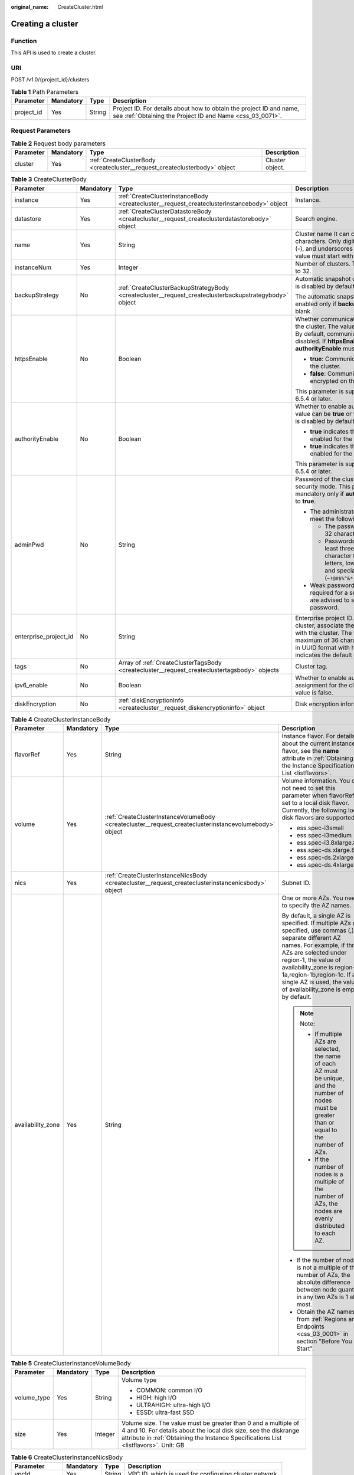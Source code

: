 :original_name: CreateCluster.html

.. _CreateCluster:

Creating a cluster
==================

Function
--------

This API is used to create a cluster.

URI
---

POST /v1.0/{project_id}/clusters

.. table:: **Table 1** Path Parameters

   +------------+-----------+--------+----------------------------------------------------------------------------------------------------------------------------------+
   | Parameter  | Mandatory | Type   | Description                                                                                                                      |
   +============+===========+========+==================================================================================================================================+
   | project_id | Yes       | String | Project ID. For details about how to obtain the project ID and name, see :ref:`Obtaining the Project ID and Name <css_03_0071>`. |
   +------------+-----------+--------+----------------------------------------------------------------------------------------------------------------------------------+

Request Parameters
------------------

.. table:: **Table 2** Request body parameters

   +-----------+-----------+----------------------------------------------------------------------------+-----------------+
   | Parameter | Mandatory | Type                                                                       | Description     |
   +===========+===========+============================================================================+=================+
   | cluster   | Yes       | :ref:`CreateClusterBody <createcluster__request_createclusterbody>` object | Cluster object. |
   +-----------+-----------+----------------------------------------------------------------------------+-----------------+

.. _createcluster__request_createclusterbody:

.. table:: **Table 3** CreateClusterBody

   +-----------------------+-----------------+--------------------------------------------------------------------------------------------------------+----------------------------------------------------------------------------------------------------------------------------------------------------------------------------------------------------------------------------------------------------------------------+
   | Parameter             | Mandatory       | Type                                                                                                   | Description                                                                                                                                                                                                                                                          |
   +=======================+=================+========================================================================================================+======================================================================================================================================================================================================================================================================+
   | instance              | Yes             | :ref:`CreateClusterInstanceBody <createcluster__request_createclusterinstancebody>` object             | Instance.                                                                                                                                                                                                                                                            |
   +-----------------------+-----------------+--------------------------------------------------------------------------------------------------------+----------------------------------------------------------------------------------------------------------------------------------------------------------------------------------------------------------------------------------------------------------------------+
   | datastore             | Yes             | :ref:`CreateClusterDatastoreBody <createcluster__request_createclusterdatastorebody>` object           | Search engine.                                                                                                                                                                                                                                                       |
   +-----------------------+-----------------+--------------------------------------------------------------------------------------------------------+----------------------------------------------------------------------------------------------------------------------------------------------------------------------------------------------------------------------------------------------------------------------+
   | name                  | Yes             | String                                                                                                 | Cluster name It can contain 4 to 32 characters. Only digits, letters, hyphens (-), and underscores (_) are allowed. The value must start with a letter.                                                                                                              |
   +-----------------------+-----------------+--------------------------------------------------------------------------------------------------------+----------------------------------------------------------------------------------------------------------------------------------------------------------------------------------------------------------------------------------------------------------------------+
   | instanceNum           | Yes             | Integer                                                                                                | Number of clusters. The value range is 1 to 32.                                                                                                                                                                                                                      |
   +-----------------------+-----------------+--------------------------------------------------------------------------------------------------------+----------------------------------------------------------------------------------------------------------------------------------------------------------------------------------------------------------------------------------------------------------------------+
   | backupStrategy        | No              | :ref:`CreateClusterBackupStrategyBody <createcluster__request_createclusterbackupstrategybody>` object | Automatic snapshot creation policy, which is disabled by default.                                                                                                                                                                                                    |
   |                       |                 |                                                                                                        |                                                                                                                                                                                                                                                                      |
   |                       |                 |                                                                                                        | The automatic snapshot creation policy is enabled only if **backupStrategy** is not left blank.                                                                                                                                                                      |
   +-----------------------+-----------------+--------------------------------------------------------------------------------------------------------+----------------------------------------------------------------------------------------------------------------------------------------------------------------------------------------------------------------------------------------------------------------------+
   | httpsEnable           | No              | Boolean                                                                                                | Whether communication is encrypted on the cluster. The value can be **true** or **false**. By default, communication encryption is disabled. If **httpsEnable** is set to **true**, **authorityEnable** must be set to **true**.                                     |
   |                       |                 |                                                                                                        |                                                                                                                                                                                                                                                                      |
   |                       |                 |                                                                                                        | -  **true**: Communication is encrypted on the cluster.                                                                                                                                                                                                              |
   |                       |                 |                                                                                                        |                                                                                                                                                                                                                                                                      |
   |                       |                 |                                                                                                        | -  **false**: Communication is not encrypted on the cluster.                                                                                                                                                                                                         |
   |                       |                 |                                                                                                        |                                                                                                                                                                                                                                                                      |
   |                       |                 |                                                                                                        | This parameter is supported in clusters 6.5.4 or later.                                                                                                                                                                                                              |
   +-----------------------+-----------------+--------------------------------------------------------------------------------------------------------+----------------------------------------------------------------------------------------------------------------------------------------------------------------------------------------------------------------------------------------------------------------------+
   | authorityEnable       | No              | Boolean                                                                                                | Whether to enable authentication. The value can be **true** or **false**. Authentication is disabled by default.                                                                                                                                                     |
   |                       |                 |                                                                                                        |                                                                                                                                                                                                                                                                      |
   |                       |                 |                                                                                                        | -  **true** indicates that authentication is enabled for the cluster.                                                                                                                                                                                                |
   |                       |                 |                                                                                                        |                                                                                                                                                                                                                                                                      |
   |                       |                 |                                                                                                        | -  **true** indicates that authentication is enabled for the cluster.                                                                                                                                                                                                |
   |                       |                 |                                                                                                        |                                                                                                                                                                                                                                                                      |
   |                       |                 |                                                                                                        | This parameter is supported in clusters 6.5.4 or later.                                                                                                                                                                                                              |
   +-----------------------+-----------------+--------------------------------------------------------------------------------------------------------+----------------------------------------------------------------------------------------------------------------------------------------------------------------------------------------------------------------------------------------------------------------------+
   | adminPwd              | No              | String                                                                                                 | Password of the cluster user **admin** in security mode. This parameter is mandatory only if **authorityEnable** is set to **true**.                                                                                                                                 |
   |                       |                 |                                                                                                        |                                                                                                                                                                                                                                                                      |
   |                       |                 |                                                                                                        | -  The administrator password must meet the following requirements:                                                                                                                                                                                                  |
   |                       |                 |                                                                                                        |                                                                                                                                                                                                                                                                      |
   |                       |                 |                                                                                                        |    -  The password can contain 8 to 32 characters.                                                                                                                                                                                                                   |
   |                       |                 |                                                                                                        |                                                                                                                                                                                                                                                                      |
   |                       |                 |                                                                                                        |    -  Passwords must contain at least three of the following character types: uppercase letters, lowercase letters, digits, and special characters (``~!@#$%^&*()-_=+\|[{}];:,<.>/?``).                                                                              |
   |                       |                 |                                                                                                        |                                                                                                                                                                                                                                                                      |
   |                       |                 |                                                                                                        | -  Weak password verification is required for a security cluster. You are advised to set a strong password.                                                                                                                                                          |
   +-----------------------+-----------------+--------------------------------------------------------------------------------------------------------+----------------------------------------------------------------------------------------------------------------------------------------------------------------------------------------------------------------------------------------------------------------------+
   | enterprise_project_id | No              | String                                                                                                 | Enterprise project ID. When creating a cluster, associate the enterprise project ID with the cluster. The value can contain a maximum of 36 characters. It is string **0** or in UUID format with hyphens (-). Value **0** indicates the default enterprise project. |
   +-----------------------+-----------------+--------------------------------------------------------------------------------------------------------+----------------------------------------------------------------------------------------------------------------------------------------------------------------------------------------------------------------------------------------------------------------------+
   | tags                  | No              | Array of :ref:`CreateClusterTagsBody <createcluster__request_createclustertagsbody>` objects           | Cluster tag.                                                                                                                                                                                                                                                         |
   +-----------------------+-----------------+--------------------------------------------------------------------------------------------------------+----------------------------------------------------------------------------------------------------------------------------------------------------------------------------------------------------------------------------------------------------------------------+
   | ipv6_enable           | No              | Boolean                                                                                                | Whether to enable automatic IPv6 address assignment for the cluster. The default value is false.                                                                                                                                                                     |
   +-----------------------+-----------------+--------------------------------------------------------------------------------------------------------+----------------------------------------------------------------------------------------------------------------------------------------------------------------------------------------------------------------------------------------------------------------------+
   | diskEncryption        | No              | :ref:`diskEncryptionInfo <createcluster__request_diskencryptioninfo>` object                           | Disk encryption information.                                                                                                                                                                                                                                         |
   +-----------------------+-----------------+--------------------------------------------------------------------------------------------------------+----------------------------------------------------------------------------------------------------------------------------------------------------------------------------------------------------------------------------------------------------------------------+

.. _createcluster__request_createclusterinstancebody:

.. table:: **Table 4** CreateClusterInstanceBody

   +-------------------+-----------------+--------------------------------------------------------------------------------------------------------+-------------------------------------------------------------------------------------------------------------------------------------------------------------------------------------------------------------------------------------------------------------------------------------------------------------------------+
   | Parameter         | Mandatory       | Type                                                                                                   | Description                                                                                                                                                                                                                                                                                                             |
   +===================+=================+========================================================================================================+=========================================================================================================================================================================================================================================================================================================================+
   | flavorRef         | Yes             | String                                                                                                 | Instance flavor. For details about the current instance flavor, see the **name** attribute in :ref:`Obtaining the Instance Specifications List <listflavors>`.                                                                                                                                                          |
   +-------------------+-----------------+--------------------------------------------------------------------------------------------------------+-------------------------------------------------------------------------------------------------------------------------------------------------------------------------------------------------------------------------------------------------------------------------------------------------------------------------+
   | volume            | Yes             | :ref:`CreateClusterInstanceVolumeBody <createcluster__request_createclusterinstancevolumebody>` object | Volume information. You do not need to set this parameter when flavorRef is set to a local disk flavor. Currently, the following local disk flavors are supported:                                                                                                                                                      |
   |                   |                 |                                                                                                        |                                                                                                                                                                                                                                                                                                                         |
   |                   |                 |                                                                                                        | -  ess.spec-i3small                                                                                                                                                                                                                                                                                                     |
   |                   |                 |                                                                                                        |                                                                                                                                                                                                                                                                                                                         |
   |                   |                 |                                                                                                        | -  ess.spec-i3medium                                                                                                                                                                                                                                                                                                    |
   |                   |                 |                                                                                                        |                                                                                                                                                                                                                                                                                                                         |
   |                   |                 |                                                                                                        | -  ess.spec-i3.8xlarge.8                                                                                                                                                                                                                                                                                                |
   |                   |                 |                                                                                                        |                                                                                                                                                                                                                                                                                                                         |
   |                   |                 |                                                                                                        | -  ess.spec-ds.xlarge.8                                                                                                                                                                                                                                                                                                 |
   |                   |                 |                                                                                                        |                                                                                                                                                                                                                                                                                                                         |
   |                   |                 |                                                                                                        | -  ess.spec-ds.2xlarge.8                                                                                                                                                                                                                                                                                                |
   |                   |                 |                                                                                                        |                                                                                                                                                                                                                                                                                                                         |
   |                   |                 |                                                                                                        | -  ess.spec-ds.4xlarge.8                                                                                                                                                                                                                                                                                                |
   +-------------------+-----------------+--------------------------------------------------------------------------------------------------------+-------------------------------------------------------------------------------------------------------------------------------------------------------------------------------------------------------------------------------------------------------------------------------------------------------------------------+
   | nics              | Yes             | :ref:`CreateClusterInstanceNicsBody <createcluster__request_createclusterinstancenicsbody>` object     | Subnet ID.                                                                                                                                                                                                                                                                                                              |
   +-------------------+-----------------+--------------------------------------------------------------------------------------------------------+-------------------------------------------------------------------------------------------------------------------------------------------------------------------------------------------------------------------------------------------------------------------------------------------------------------------------+
   | availability_zone | Yes             | String                                                                                                 | One or more AZs. You need to specify the AZ names.                                                                                                                                                                                                                                                                      |
   |                   |                 |                                                                                                        |                                                                                                                                                                                                                                                                                                                         |
   |                   |                 |                                                                                                        | By default, a single AZ is specified. If multiple AZs are specified, use commas (,) to separate different AZ names. For example, if three AZs are selected under region-1, the value of availability_zone is region-1a,region-1b,region-1c. If a single AZ is used, the value of availability_zone is empty by default. |
   |                   |                 |                                                                                                        |                                                                                                                                                                                                                                                                                                                         |
   |                   |                 |                                                                                                        | .. note::                                                                                                                                                                                                                                                                                                               |
   |                   |                 |                                                                                                        |                                                                                                                                                                                                                                                                                                                         |
   |                   |                 |                                                                                                        |    Note:                                                                                                                                                                                                                                                                                                                |
   |                   |                 |                                                                                                        |                                                                                                                                                                                                                                                                                                                         |
   |                   |                 |                                                                                                        |    - If multiple AZs are selected, the name of each AZ must be unique, and the number of nodes must be greater than or equal to the number of AZs.                                                                                                                                                                      |
   |                   |                 |                                                                                                        |                                                                                                                                                                                                                                                                                                                         |
   |                   |                 |                                                                                                        |    - If the number of nodes is a multiple of the number of AZs, the nodes are evenly distributed to each AZ.                                                                                                                                                                                                            |
   |                   |                 |                                                                                                        |                                                                                                                                                                                                                                                                                                                         |
   |                   |                 |                                                                                                        | -  If the number of nodes is not a multiple of the number of AZs, the absolute difference between node quantity in any two AZs is 1 at most.                                                                                                                                                                            |
   |                   |                 |                                                                                                        |                                                                                                                                                                                                                                                                                                                         |
   |                   |                 |                                                                                                        | -  Obtain the AZ names from :ref:`Regions and Endpoints <css_03_0001>` in section "Before You Start".                                                                                                                                                                                                                   |
   +-------------------+-----------------+--------------------------------------------------------------------------------------------------------+-------------------------------------------------------------------------------------------------------------------------------------------------------------------------------------------------------------------------------------------------------------------------------------------------------------------------+

.. _createcluster__request_createclusterinstancevolumebody:

.. table:: **Table 5** CreateClusterInstanceVolumeBody

   +-----------------+-----------------+-----------------+---------------------------------------------------------------------------------------------------------------------------------------------------------------------------------------------------------------------------+
   | Parameter       | Mandatory       | Type            | Description                                                                                                                                                                                                               |
   +=================+=================+=================+===========================================================================================================================================================================================================================+
   | volume_type     | Yes             | String          | Volume type                                                                                                                                                                                                               |
   |                 |                 |                 |                                                                                                                                                                                                                           |
   |                 |                 |                 | -  COMMON: common I/O                                                                                                                                                                                                     |
   |                 |                 |                 |                                                                                                                                                                                                                           |
   |                 |                 |                 | -  HIGH: high I/O                                                                                                                                                                                                         |
   |                 |                 |                 |                                                                                                                                                                                                                           |
   |                 |                 |                 | -  ULTRAHIGH: ultra-high I/O                                                                                                                                                                                              |
   |                 |                 |                 |                                                                                                                                                                                                                           |
   |                 |                 |                 | -  ESSD: ultra-fast SSD                                                                                                                                                                                                   |
   +-----------------+-----------------+-----------------+---------------------------------------------------------------------------------------------------------------------------------------------------------------------------------------------------------------------------+
   | size            | Yes             | Integer         | Volume size. The value must be greater than 0 and a multiple of 4 and 10. For details about the local disk size, see the diskrange attribute in :ref:`Obtaining the Instance Specifications List <listflavors>`. Unit: GB |
   +-----------------+-----------------+-----------------+---------------------------------------------------------------------------------------------------------------------------------------------------------------------------------------------------------------------------+

.. _createcluster__request_createclusterinstancenicsbody:

.. table:: **Table 6** CreateClusterInstanceNicsBody

   +-----------------+-----------+--------+--------------------------------------------------------+
   | Parameter       | Mandatory | Type   | Description                                            |
   +=================+===========+========+========================================================+
   | vpcId           | Yes       | String | VPC ID, which is used for configuring cluster network. |
   +-----------------+-----------+--------+--------------------------------------------------------+
   | netId           | Yes       | String | Subnet ID (network ID).                                |
   +-----------------+-----------+--------+--------------------------------------------------------+
   | securityGroupId | Yes       | String | Security group ID.                                     |
   +-----------------+-----------+--------+--------------------------------------------------------+
   | ip              | No        | String | Node IP address.                                       |
   +-----------------+-----------+--------+--------------------------------------------------------+

.. _createcluster__request_createclusterdatastorebody:

.. table:: **Table 7** CreateClusterDatastoreBody

   +-----------+-----------+--------+--------------------------------------------------------------------------------------------------------------------------+
   | Parameter | Mandatory | Type   | Description                                                                                                              |
   +===========+===========+========+==========================================================================================================================+
   | version   | Yes       | String | Elasticsearch/Logstash engine version. For details, see the supported versions in :ref:`Before You Start <css_03_0001>`. |
   +-----------+-----------+--------+--------------------------------------------------------------------------------------------------------------------------+
   | type      | Yes       | String | Engine type. The value can be elasticsearch, logstash, or opensearch.                                                    |
   +-----------+-----------+--------+--------------------------------------------------------------------------------------------------------------------------+

.. _createcluster__request_createclusterbackupstrategybody:

.. table:: **Table 8** CreateClusterBackupStrategyBody

   +-----------------+-----------------+-----------------+-----------------------------------------------------------------------------------------------------------------------------------------------------------------------------------------------------------------------------------------------------------------------------------------------------------------------------------------------------------------------------------------------------------------------------------------------------------------------------------------------------------------------------------------------------------------------------------------------------------------------------------------------------------------------------------------------------------------------------+
   | Parameter       | Mandatory       | Type            | Description                                                                                                                                                                                                                                                                                                                                                                                                                                                                                                                                                                                                                                                                                                                 |
   +=================+=================+=================+=============================================================================================================================================================================================================================================================================================================================================================================================================================================================================================================================================================================================================================================================================================================================+
   | period          | Yes             | String          | Time when a snapshot is generated every day. Snapshots can only be generated on the hour. The format is HH:mm z: HH:mm refers to the hour time and z refers to the time zone. For example, 00:00 GMT+08:00 and 01:00 GMT+08:00.                                                                                                                                                                                                                                                                                                                                                                                                                                                                                             |
   |                 |                 |                 |                                                                                                                                                                                                                                                                                                                                                                                                                                                                                                                                                                                                                                                                                                                             |
   |                 |                 |                 | .. note::                                                                                                                                                                                                                                                                                                                                                                                                                                                                                                                                                                                                                                                                                                                   |
   |                 |                 |                 |                                                                                                                                                                                                                                                                                                                                                                                                                                                                                                                                                                                                                                                                                                                             |
   |                 |                 |                 |    The default value is 00:00 GMT+08:00. When frequency is set to HOUR, you do not need to specify period. By default, snapshot creation starts from the next hour after the settings are successful.                                                                                                                                                                                                                                                                                                                                                                                                                                                                                                                       |
   +-----------------+-----------------+-----------------+-----------------------------------------------------------------------------------------------------------------------------------------------------------------------------------------------------------------------------------------------------------------------------------------------------------------------------------------------------------------------------------------------------------------------------------------------------------------------------------------------------------------------------------------------------------------------------------------------------------------------------------------------------------------------------------------------------------------------------+
   | prefix          | Yes             | String          | Prefix of a snapshot that is automatically created, which is manually entered. Enter up to 32 characters and start with a lowercase letter. Lowercase letters, digits, hyphens (-), and underscores (_) are allowed.                                                                                                                                                                                                                                                                                                                                                                                                                                                                                                        |
   +-----------------+-----------------+-----------------+-----------------------------------------------------------------------------------------------------------------------------------------------------------------------------------------------------------------------------------------------------------------------------------------------------------------------------------------------------------------------------------------------------------------------------------------------------------------------------------------------------------------------------------------------------------------------------------------------------------------------------------------------------------------------------------------------------------------------------+
   | keepday         | Yes             | Integer         | Set the number of retained snapshots. The value ranges from 1 to 90. Expired snapshots will be automatically deleted on the half hour. The deletion policy applies only to automated snapshots that are executed at the same frequency as the current automatic snapshot creation policy.                                                                                                                                                                                                                                                                                                                                                                                                                                   |
   +-----------------+-----------------+-----------------+-----------------------------------------------------------------------------------------------------------------------------------------------------------------------------------------------------------------------------------------------------------------------------------------------------------------------------------------------------------------------------------------------------------------------------------------------------------------------------------------------------------------------------------------------------------------------------------------------------------------------------------------------------------------------------------------------------------------------------+
   | bucket          | No              | String          | Name of the OBS bucket used for backup.                                                                                                                                                                                                                                                                                                                                                                                                                                                                                                                                                                                                                                                                                     |
   +-----------------+-----------------+-----------------+-----------------------------------------------------------------------------------------------------------------------------------------------------------------------------------------------------------------------------------------------------------------------------------------------------------------------------------------------------------------------------------------------------------------------------------------------------------------------------------------------------------------------------------------------------------------------------------------------------------------------------------------------------------------------------------------------------------------------------+
   | basePath        | No              | String          | Storage path of the snapshot in the OBS bucket.                                                                                                                                                                                                                                                                                                                                                                                                                                                                                                                                                                                                                                                                             |
   +-----------------+-----------------+-----------------+-----------------------------------------------------------------------------------------------------------------------------------------------------------------------------------------------------------------------------------------------------------------------------------------------------------------------------------------------------------------------------------------------------------------------------------------------------------------------------------------------------------------------------------------------------------------------------------------------------------------------------------------------------------------------------------------------------------------------------+
   | agency          | No              | String          | Agency name. You can create an agency to allow CSS to call other cloud services. The value can contain only letters (a-z and A-Z), digits (0-9), hyphens (-), and underscores (_). It cannot contain Chinese characters or other special characters.                                                                                                                                                                                                                                                                                                                                                                                                                                                                        |
   |                 |                 |                 |                                                                                                                                                                                                                                                                                                                                                                                                                                                                                                                                                                                                                                                                                                                             |
   |                 |                 |                 | .. note::                                                                                                                                                                                                                                                                                                                                                                                                                                                                                                                                                                                                                                                                                                                   |
   |                 |                 |                 |                                                                                                                                                                                                                                                                                                                                                                                                                                                                                                                                                                                                                                                                                                                             |
   |                 |                 |                 |    If none of the bucket, basePath, and agency parameters are specified, the system will automatically create an OBS bucket and an IAM agency. If the creation fails, you need to manually configure correct parameters.                                                                                                                                                                                                                                                                                                                                                                                                                                                                                                    |
   +-----------------+-----------------+-----------------+-----------------------------------------------------------------------------------------------------------------------------------------------------------------------------------------------------------------------------------------------------------------------------------------------------------------------------------------------------------------------------------------------------------------------------------------------------------------------------------------------------------------------------------------------------------------------------------------------------------------------------------------------------------------------------------------------------------------------------+
   | frequency       | No              | String          | Frequency of automatically creating snapshots.                                                                                                                                                                                                                                                                                                                                                                                                                                                                                                                                                                                                                                                                              |
   |                 |                 |                 |                                                                                                                                                                                                                                                                                                                                                                                                                                                                                                                                                                                                                                                                                                                             |
   |                 |                 |                 | .. note::                                                                                                                                                                                                                                                                                                                                                                                                                                                                                                                                                                                                                                                                                                                   |
   |                 |                 |                 |                                                                                                                                                                                                                                                                                                                                                                                                                                                                                                                                                                                                                                                                                                                             |
   |                 |                 |                 |    The default value is DAY. If this parameter is set to HOUR, the scheduled task is executed every hour. If this parameter is set to DAY, the scheduled task is executed every day. If this parameter is set to SUN, MON, TUE, WED, THU, FRI or SAT, the scheduled task is executed at the specified day of every week. For example, SUN indicates that the task is executed once every Sunday. The number of retained snapshots depends on the execution frequency and indexes set in the automatic snapshot creation policy. If the execution interval is short or the index data volume is large, the number of retained automatic snapshots may not reach the preset value. Set this value based on actual conditions. |
   +-----------------+-----------------+-----------------+-----------------------------------------------------------------------------------------------------------------------------------------------------------------------------------------------------------------------------------------------------------------------------------------------------------------------------------------------------------------------------------------------------------------------------------------------------------------------------------------------------------------------------------------------------------------------------------------------------------------------------------------------------------------------------------------------------------------------------+

.. _createcluster__request_createclustertagsbody:

.. table:: **Table 9** CreateClusterTagsBody

   +-----------+-----------+--------+-----------------------------------------------------------------------------------------------------------------------------------------------------------------------------------------------------------------------------------------------+
   | Parameter | Mandatory | Type   | Description                                                                                                                                                                                                                                   |
   +===========+===========+========+===============================================================================================================================================================================================================================================+
   | key       | Yes       | String | Separate multiple AZs with commas (,). For example, to specify three AZs in CN North-Beijing4, you can set availability_zone to cn-north-4a,cn-north-4b,cn-north-4c. By default, a single AZ is created when this parameter is not specified. |
   +-----------+-----------+--------+-----------------------------------------------------------------------------------------------------------------------------------------------------------------------------------------------------------------------------------------------+
   | value     | Yes       | String | Tag value. The value can contain 0 to 43 characters. It can only contain digits, letters, hyphens (-), and underscores (_).                                                                                                                   |
   +-----------+-----------+--------+-----------------------------------------------------------------------------------------------------------------------------------------------------------------------------------------------------------------------------------------------+

.. _createcluster__request_diskencryptioninfo:

.. table:: **Table 10** diskEncryptionInfo

   +-----------------+-----------------+-----------------+-------------------------------------------------------------------------------------+
   | Parameter       | Mandatory       | Type            | Description                                                                         |
   +=================+=================+=================+=====================================================================================+
   | systemEncrypted | No              | String          | Whether to enable disk encryption. The value can be 0 or 1. The default value is 0. |
   |                 |                 |                 |                                                                                     |
   |                 |                 |                 | 0: Disable disk encryption.                                                         |
   |                 |                 |                 |                                                                                     |
   |                 |                 |                 | 1: Enable disk encryption.                                                          |
   +-----------------+-----------------+-----------------+-------------------------------------------------------------------------------------+
   | systemCmkid     | No              | String          | KMS key ID. This parameter is valid only when **systemEncrypted** is set to 1.      |
   +-----------------+-----------------+-----------------+-------------------------------------------------------------------------------------+

Response Parameters
-------------------

**Status code: 200**

.. table:: **Table 11** Response body parameters

   +-----------+---------------------------------------------------------------------------------------------------+-----------------+
   | Parameter | Type                                                                                              | Description     |
   +===========+===================================================================================================+=================+
   | cluster   | :ref:`CreateClusterClusterResponse <createcluster__response_createclusterclusterresponse>` object | Cluster object. |
   +-----------+---------------------------------------------------------------------------------------------------+-----------------+

.. _createcluster__response_createclusterclusterresponse:

.. table:: **Table 12** CreateClusterClusterResponse

   ========= ====== ============
   Parameter Type   Description
   ========= ====== ============
   id        String Cluster ID.
   name      String Cluster name
   ========= ====== ============

Example Requests
----------------

Example request for creating a pay-per-use cluster.

.. code-block:: text

   POST /v1.0/6204a5bd270343b5885144cf9c8c158d/clusters

   {
     "cluster" : {
       "instance" : {
         "flavorRef" : "ess.spec-4u16g",
         "volume" : {
           "volume_type" : "COMMON",
           "size" : 120
         },
         "nics" : {
           "vpcId" : "{VPC ID}",
           "netId" : "{NET ID}",
           "securityGroupId" : "{Security group ID}"
         },
         "availability_zone" : "{AZ CODE}"
       },
       "datastore" : {
         "version" : "{cluster-version}",
         "type" : "elasticsearch"
       },
       "name" : "cluster-name",
       "instanceNum" : 3,
       "backupStrategy" : {
         "period" : "16:00 GMT+08:00",
         "prefix" : "snapshot",
         "keepday" : 7,
         "frequency" : "DAY",
         "bucket" : "css-obs-backup",
         "basePath" : "css_repository/obs-path",
         "agency" : "css_obs_agency"
       },
       "httpsEnable" : true,
       "authorityEnable" : true,
       "adminPwd" : "{password}",
       "enterprise_project_id" : "0",
       "tags" : [ {
         "key" : "k1",
         "value" : "v1"
       }, {
         "key" : "k2",
         "value" : "v2"
       } ]
     }
   }

Example Responses
-----------------

**Status code: 200**

Request succeeded.

Example response for creating a pay-per-use cluster.

.. code-block::

   {
     "cluster" : {
       "id" : "ef683016-871e-48bc-bf93-74a29d60d214",
       "name" : "ES-Test"
     }
   }

Status Codes
------------

+-----------------------------------+------------------------------------------------------------------------------------------------------------------------------------+
| Status Code                       | Description                                                                                                                        |
+===================================+====================================================================================================================================+
| 200                               | Request succeeded.                                                                                                                 |
+-----------------------------------+------------------------------------------------------------------------------------------------------------------------------------+
| 400                               | Invalid request.                                                                                                                   |
|                                   |                                                                                                                                    |
|                                   | Modify the request before retry.                                                                                                   |
+-----------------------------------+------------------------------------------------------------------------------------------------------------------------------------+
| 409                               | The request could not be completed due to a conflict with the current state of the resource.                                       |
|                                   |                                                                                                                                    |
|                                   | The resource that the client attempts to create already exists, or the update request fails to be processed because of a conflict. |
+-----------------------------------+------------------------------------------------------------------------------------------------------------------------------------+
| 412                               | The server did not meet one of the preconditions contained in the request.                                                         |
+-----------------------------------+------------------------------------------------------------------------------------------------------------------------------------+

Error Codes
-----------

See :ref:`Error Codes <css_03_0076>`.
